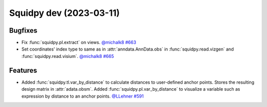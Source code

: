 Squidpy dev (2023-03-11)
========================

Bugfixes
--------

- Fix :func:`squidpy.pl.extract` on views.
  `@michalk8 <https://github.com/michalk8>`__
  `#663 <https://github.com/scverse/squidpy/pull/663>`__

- Set coordinates' index type to same as in :attr:`anndata.AnnData.obs` in :func:`squidpy.read.vizgen`
  and :func:`squidpy.read.visium`.
  `@michalk8 <https://github.com/michalk8>`__
  `#665 <https://github.com/scverse/squidpy/pull/665>`__


Features
--------

- Added :func:`squidpy.tl.var_by_distance` to calculate distances to user-defined anchor points.
  Stores the resulting design matrix in :attr:`adata.obsm`.
  Added :func:`squidpy.pl.var_by_distance` to visualize a variable such as expression by distance to an anchor points.
  `@LLehner <https://github.com/LLehner>`__
  `#591 <https://github.com/scverse/squidpy/pull/591>`__
